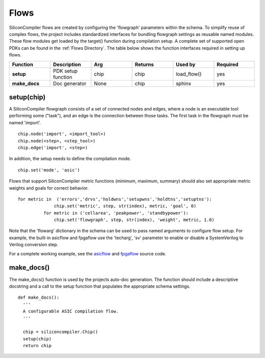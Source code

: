Flows
===================================

SiliconCompiler flows are created by configuring the 'flowgraph' parameters within the schema. To simplify reuse of complex flows, the project includes standardized interfaces for bundling flowgraph settings as reusable named modules. These flow modules get loaded by the target() function during compilation setup. A complete set of supported open PDKs can be found in the :ref:`Flows Directory`. The table below shows the function interfaces required in setting up flows.


.. list-table::
   :widths: 10 10 10 10 10 10
   :header-rows: 1

   * - Function
     - Description
     - Arg
     - Returns
     - Used by
     - Required

   * - **setup**
     - PDK setup function
     - chip
     - chip
     - load_flow()
     - yes

   * - **make_docs**
     - Doc generator
     - None
     - chip
     - sphinx
     - yes


setup(chip)
-----------------

A SiliconCompiler flowgraph consists of a set of connected nodes and edges, where a node is an executable tool performing some ("task"), and an edge is the connection between those tasks. The first task in the flowgraph must be named 'import'. ::

  chip.node('import', <import_tool>)
  chip.node(<step>, <step_tool>)
  chip.edge('import', <step>)

In addition, the setup needs to define the compilation mode. ::

  chip.set('mode', 'asic')

Flows that support SiliconCompiler metric functions (minimum, maximum, summary) should also set appropriate metric weights and goals for correct behavior. ::

  for metric in  ('errors','drvs','holdwns','setupwns','holdtns','setuptns'):
                chip.set('metric', step, str(index), metric, 'goal', 0)
            for metric in ('cellarea', 'peakpower', 'standbypower'):
                chip.set('flowgraph', step, str(index), 'weight', metric, 1.0)

Note that the 'flowarg' dictionary in the schema can be used to pass named arguments to configure flow setup. For example, the built-in asicflow and fpgaflow use the 'techarg', 'sv' parameter to enable or disable a SystemVerilog to Verilog conversion step.

For a complete working example, see the `asicflow <https://github.com/siliconcompiler/siliconcompiler/blob/main/siliconcompiler/flows/asicflow.py>`_ and `fpgaflow <https://github.com/siliconcompiler/siliconcompiler/blob/main/siliconcompiler/flows/fpgaflow.py>`_ source code.

make_docs()
-----------------
The make_docs() function is used by the projects auto-doc generation. The function should include a descriptive docstring and a call to the setup function that populates the appropriate schema settings. ::

  def make_docs():
    '''
    A configurable ASIC compilation flow.
    '''

    chip = siliconcompiler.Chip()
    setup(chip)
    return chip
